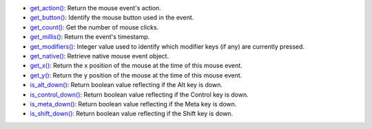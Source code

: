 * `get_action() <py5mouseevent_get_action.html>`_: Return the mouse event's action.
* `get_button() <py5mouseevent_get_button.html>`_: Identify the mouse button used in the event.
* `get_count() <py5mouseevent_get_count.html>`_: Get the number of mouse clicks.
* `get_millis() <py5mouseevent_get_millis.html>`_: Return the event's timestamp.
* `get_modifiers() <py5mouseevent_get_modifiers.html>`_: Integer value used to identify which modifier keys (if any) are currently pressed.
* `get_native() <py5mouseevent_get_native.html>`_: Retrieve native mouse event object.
* `get_x() <py5mouseevent_get_x.html>`_: Return the x position of the mouse at the time of this mouse event.
* `get_y() <py5mouseevent_get_y.html>`_: Return the y position of the mouse at the time of this mouse event.
* `is_alt_down() <py5mouseevent_is_alt_down.html>`_: Return boolean value reflecting if the Alt key is down.
* `is_control_down() <py5mouseevent_is_control_down.html>`_: Return boolean value reflecting if the Control key is down.
* `is_meta_down() <py5mouseevent_is_meta_down.html>`_: Return boolean value reflecting if the Meta key is down.
* `is_shift_down() <py5mouseevent_is_shift_down.html>`_: Return boolean value reflecting if the Shift key is down.
